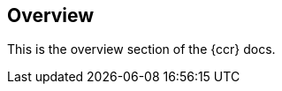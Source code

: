[role="xpack"]
[testenv="platinum"]
[[ccr-overview]]
== Overview

This is the overview section of the {ccr} docs.
